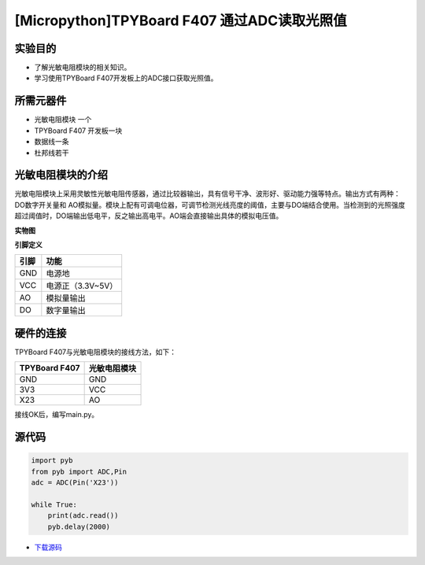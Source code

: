 .. _TPYBoard_tutorial_adc:

[Micropython]TPYBoard F407 通过ADC读取光照值
==============================================================

实验目的
--------------

- 了解光敏电阻模块的相关知识。
- 学习使用TPYBoard F407开发板上的ADC接口获取光照值。

所需元器件
--------------

- 光敏电阻模块 一个
- TPYBoard F407 开发板一块
- 数据线一条
- 杜邦线若干
 

光敏电阻模块的介绍
---------------------

光敏电阻模块上采用灵敏性光敏电阻传感器，通过比较器输出，具有信号干净、波形好、驱动能力强等特点。输出方式有两种：DO数字开关量和 AO模拟量。模块上配有可调电位器，可调节检测光线亮度的阈值，主要与DO端结合使用。当检测到的光照强度超过阈值时，DO端输出低电平，反之输出高电平。AO端会直接输出具体的模拟电压值。

**实物图**

.. image:: img/light.png

**引脚定义**

+--------------+-------------------+
| 引脚         | 功能              |
+==============+===================+
| GND          | 电源地            |
+--------------+-------------------+
| VCC          | 电源正（3.3V~5V） |
+--------------+-------------------+
| AO           | 模拟量输出        |
+--------------+-------------------+
| DO           | 数字量输出        |
+--------------+-------------------+

硬件的连接
--------------------------------

TPYBoard F407与光敏电阻模块的接线方法，如下：

+------------------------+---------------------+
| TPYBoard F407          |     光敏电阻模块    |
+========================+=====================+
|  GND                   |     GND             |
+------------------------+---------------------+
|  3V3                   |     VCC             |
+------------------------+---------------------+
|  X23                   |     AO              |
+------------------------+---------------------+


接线OK后，编写main.py。


源代码
------------

.. code-block:: python

    import pyb
    from pyb import ADC,Pin
    adc = ADC(Pin('X23'))

    while True:
        print(adc.read())
        pyb.delay(2000)


- `下载源码 <https://github.com/TPYBoard/TPYBoard-F407>`_ 